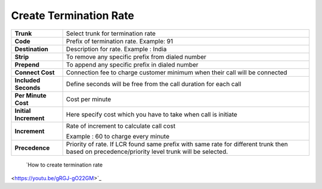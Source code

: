 ========================
Create Termination Rate
========================




.. image:: /Images/create_termination_rate.png
	
	
	
	
  
=====================  =========================================================================================
**Trunk**	       Select trunk for termination rate
  
**Code**	       Prefix of termination rate. Example: 91
  
**Destination**	       Description for rate. Example : India
  
**Strip**	       To remove any specific prefix from dialed number
  
**Prepend**	       To append any specific prefix in dialed number
  
**Connect Cost**       Connection fee to charge customer minimum when their call will be connected
  
**Included Seconds**   Define seconds will be free from the call duration for each call
  
**Per Minute Cost**    Cost per minute
  

  
**Initial Increment**  Here specify cost which you have to take when call is initiate

  
  
**Increment**	       Rate of increment to calculate call cost
            
                       Example : 60 to charge every minute
              
**Precedence**         Priority of rate. If LCR found same prefix with same rate for different trunk then 
                       based on precedence/priority level trunk will be selected.

=====================  =========================================================================================            

  
  |image| `How to create termination rate 
<https://youtu.be/gRGJ-gO22GM>`_ 

.. |image| image:: /Images/yt_favicon.png
  
  
  
  
  
  
  
  
  
